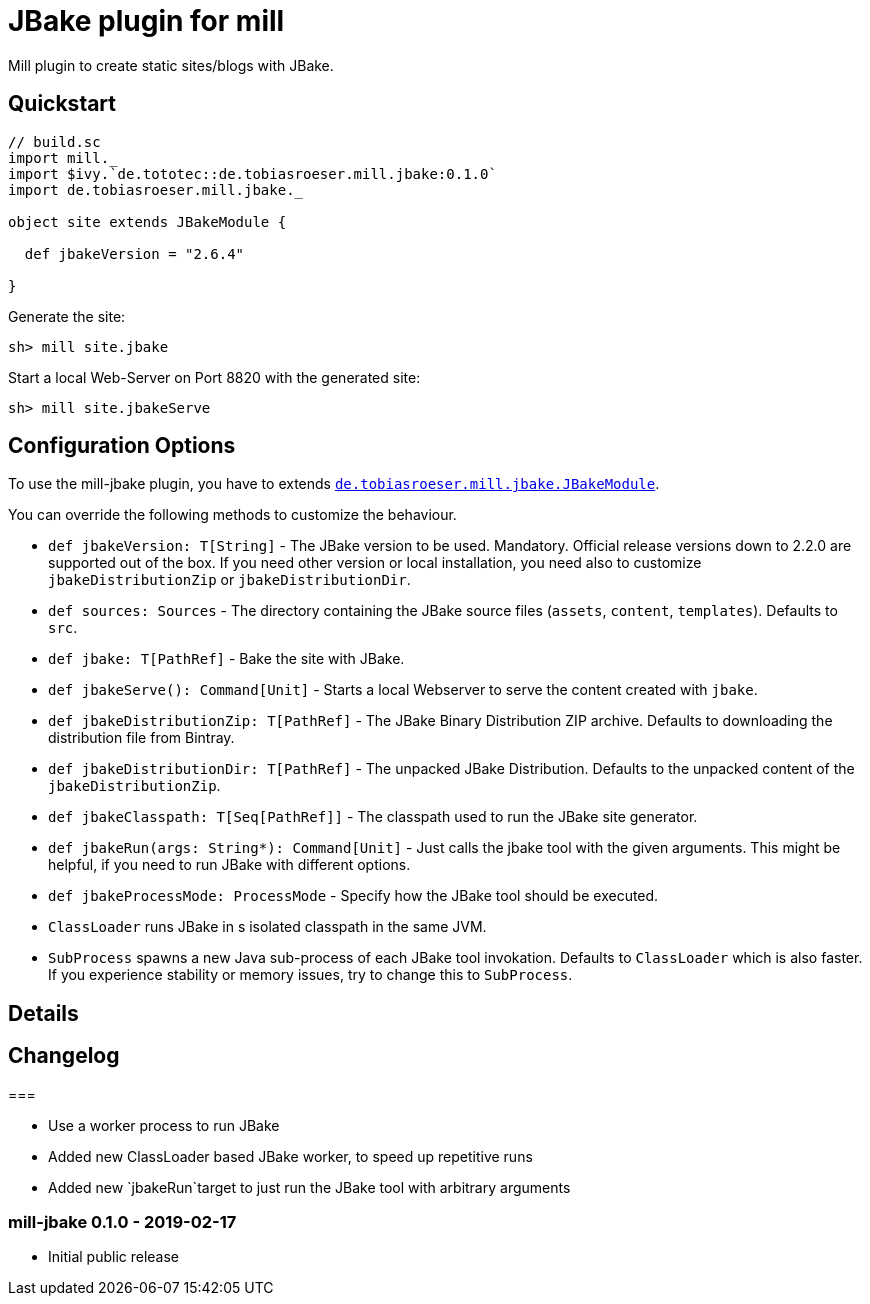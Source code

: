 = JBake plugin for mill
:version: 0.1.0


Mill plugin to create static sites/blogs with JBake.

== Quickstart

[source,scala,subs="verbatim,attributes"]
----
// build.sc
import mill._
import $ivy.`de.tototec::de.tobiasroeser.mill.jbake:{version}`
import de.tobiasroeser.mill.jbake._

object site extends JBakeModule {

  def jbakeVersion = "2.6.4"

}
----

Generate the site:

[source,sh]
----
sh> mill site.jbake
----

Start a local Web-Server on Port 8820 with the generated site:

[source,sh]
----
sh> mill site.jbakeServe
----

== Configuration Options

To use the mill-jbake plugin, you have to extends link:jbake/src/de/tobiasroeser/mill/jbake/JBakeModule.scala[`de.tobiasroeser.mill.jbake.JBakeModule`].

You can override the following methods to customize the behaviour.

* `def jbakeVersion: T[String]` -
  The JBake version to be used. 
  Mandatory.
  Official release versions down to 2.2.0 are supported out of the box.
  If you need other version or local installation, you need also to customize `jbakeDistributionZip` or `jbakeDistributionDir`.

* `def sources: Sources` -
  The directory containing the JBake source files (`assets`, `content`, `templates`).
  Defaults to `src`.

* `def jbake: T[PathRef]` -
  Bake the site with JBake.

* `def jbakeServe(): Command[Unit]` -
  Starts a local Webserver to serve the content created with `jbake`.

* `def jbakeDistributionZip: T[PathRef]` -
  The JBake Binary Distribution ZIP archive.
  Defaults to downloading the distribution file from Bintray.

* `def jbakeDistributionDir: T[PathRef]` -
  The unpacked JBake Distribution.
  Defaults to the unpacked content of the `jbakeDistributionZip`.

* `def jbakeClasspath: T[Seq[PathRef]]` -
  The classpath used to run the JBake site generator.

* `def jbakeRun(args: String*): Command[Unit]` -
  Just calls the jbake tool with the given arguments.
  This might be helpful, if you need to run JBake with different options.

* `def jbakeProcessMode: ProcessMode` -
  Specify how the JBake tool should be executed.
  * `ClassLoader` runs JBake in s isolated classpath in the same JVM.
  * `SubProcess` spawns a new Java sub-process of each JBake tool invokation.
  Defaults to `ClassLoader` which is also faster.
  If you experience stability or memory issues, try to change this to `SubProcess`.

== Details


== Changelog

===

* Use a worker process to run JBake
* Added new ClassLoader based JBake worker, to speed up repetitive runs
* Added new `jbakeRun`target to just run the JBake tool with arbitrary arguments

=== mill-jbake 0.1.0 - 2019-02-17

* Initial public release
